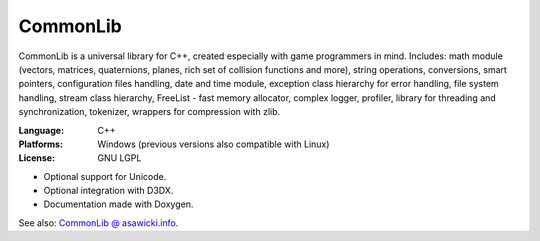 ================
CommonLib
================

CommonLib is a universal library for C++, created especially with game
programmers in mind. Includes: math module (vectors, matrices, quaternions,
planes, rich set of collision functions and more), string operations,
conversions, smart pointers, configuration files handling, date and time module,
exception class hierarchy for error handling, file system handling, stream class
hierarchy, FreeList - fast memory allocator, complex logger, profiler, library
for threading and synchronization, tokenizer, wrappers for compression with zlib.

:Language: C++
:Platforms: Windows (previous versions also compatible with Linux)
:License: GNU LGPL

* Optional support for Unicode.
* Optional integration with D3DX.
* Documentation made with Doxygen.

See also: `CommonLib @ asawicki.info`_.

.. _`CommonLib @ asawicki.info`: http://asawicki.info/productions/biblioteki/CommonLib.php5
